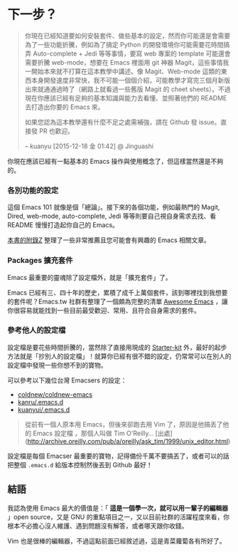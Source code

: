 * 下一步？

#+BEGIN_QUOTE
你現在已經知道要如何安裝套件、做些基本的設定，然而你可能還是會需要為了一些功能折騰，例如為了搞定 Python 的開發環境你可能需要花時間搞弄 Auto-complete + Jedi 等等事情，要寫 web 專案的 template 可能還會需要折騰 web-mode，想要在 Emacs 裡面用 git 神器 Magit，這些事情我一開始本來就不打算在這本教學中講述。像 Magit、Web-mode 這類的東西本身開發速度非常快，我不可能一個個介紹，可能教學才寫完三個月新版出來就通通過時了（網路上就看過一些舊版 Magit 的 cheet sheets）。不過現在你應該已經有足夠的基本知識與能力去看懂、並照著他們的 README 去打造出你要的 Emacs 來。

如果您認為這本教學還有什麼不足之處需補強，請在 Github 發 issue。直接發 PR 也歡迎。

-- kuanyu [2015-12-18 金 01:42] @ Jinguashi
#+END_QUOTE

你現在應該已經有一點基本的 Emacs 操作與使用概念了，但這樣當然還是不夠的。

*** 各別功能的設定
這個 Emacs 101 就像是個「總論」。接下來的各個功能，例如最熱門的 Magit, Dired, web-mode, auto-complete, Jedi 等等則要自己視自身需求去找、看 README 慢慢打造起你自己的 Emacs。

[[file:附錄Z-推薦連結.org][本書的附錄Z]] 整理了一些非常推薦且您可能會有興趣的 Emacs 相關文章。

*** Packages 擴充套件

Emacs 最重要的靈魂除了設定檔外，就是「擴充套件」了。

Emacs 已經有三、四十年的歷史，累積了成千上萬個套件，該到哪裡找到我想要的套件呢？Emacs.tw 社群有整理了一個頗為完整的清單 [[https://github.com/emacs-tw/awesome-emacs][Awesome Emacs]] ，讓你很容易就能找到一些目前最受歡迎、常用、且符合自身需求的套件。

*** 參考他人的設定檔

設定檔是要花些時間折騰的，當然除了直接用現成的 [[https://github.com/emacs-tw/awesome-emacs#starter-kit][Starter-kit]] 外，最好的起步方法就是「抄別人的設定檔」！就算你已經有很不錯的設定，仍常常可以在別人的設定檔中發現一些你想不到的寶物。

可以參考以下幾位台灣 Emacsers 的設定：

- [[https://github.com/coldnew/coldnew-emacs][coldnew/coldnew-emacs]]
- [[https://github.com/kanru/.emacs.d][kanru/.emacs.d]]
- [[https://github.com/kuanyui/.emacs.d][kuanyui/.emacs.d]]


#+BEGIN_QUOTE
從前有一個人原本用 Emacs，但後來卻跑去用 Vim 了，原因是他搞丟了他的 Emacs 設定檔 ，那個人叫做 Tim O'Reilly... [出處](http://archive.oreilly.com/pub/a/oreilly/ask_tim/1999/unix_editor.html)
#+END_QUOTE

設定檔是每個 Emacser 最重要的寶物，記得備份千萬不要搞丟了，或者可以的話把整個 =.emacs.d= 給版本控制然後丟到 Github 最好！

** 結語

我認為使用 Emacs 最大的價值是：「 *這是一個學一次，就可以用一輩子的編輯器* 」open source，又是 GNU 的重點項目之一，又以目前社群的活躍程度來看，你根本不必擔心沒人維護、遇到問題沒有解答，或者哪天跟你收錢。

Vim 也是很棒的編輯器，不過這點前面已經敘述過，這是青菜蘿蔔各有所好了。
